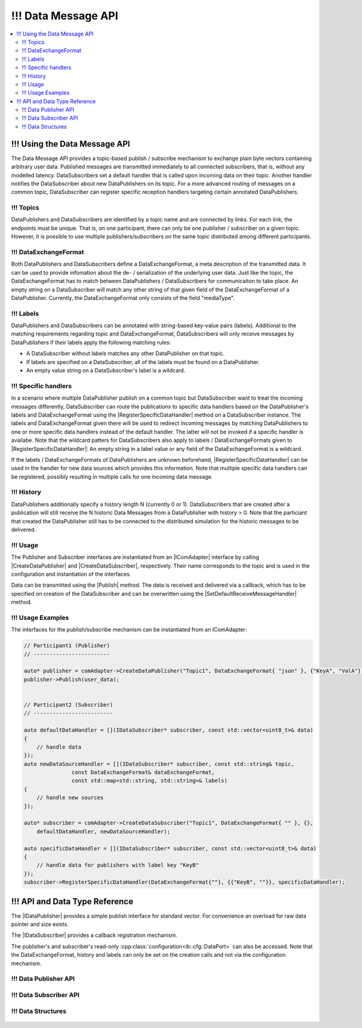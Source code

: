 ===================
!!! Data Message API
===================

.. Macros for docs use
.. |IComAdapter| replace:: :cpp:class:`IComAdapter<ib::mw::IComAdapter>`
.. |CreateDataPublisher| replace:: :cpp:func:`CreateDataPublisher<ib::mw::IComAdapter::CreateDataPublisher()>`
.. |CreateDataSubscriber| replace:: :cpp:func:`CreateDataSubscriber<ib::mw::IComAdapter::CreateDataSubscriber()>`
.. |Publish| replace:: :cpp:func:`Publish()<ib::sim::data::IDataPublisher::Publish()>`
.. |SetDefaultReceiveMessageHandler| replace:: :cpp:func:`SetDefaultReceiveMessageHandler()<ib::sim::data::IDataSubscriber::SetDefaultReceiveMessageHandler()>`
.. |RegisterSpecificDataHandler| replace:: :cpp:func:`RegisterSpecificDataHandler()<ib::sim::data::IDataSubscriber::RegisterSpecificDataHandler()>`
.. |IDataPublisher| replace:: :cpp:class:`IDataPublisher<ib::sim::data::IDataPublisher>`
.. |IDataSubscriber| replace:: :cpp:class:`IDataPublisher<ib::sim::data::IDataSubscriber>`
.. contents::
   :local:
   :depth: 3

!!! Using the Data Message API
--------------------------

The Data Message API provides a topic-based publish / subscribe mechanism to exchange plain byte vectors containing
arbitrary user data. Published messages are transmitted immediately to all connected subscribers, that is, without 
any modelled latency. DataSubscribers set a default handler that is called upon incoming data on their topic. Another 
handler notifies the DataSubscriber about new DataPublishers on its topic. For a more advanced routing of messages on 
a common topic, DataSubscriber can register specific reception handlers targeting certain annotated DataPublishers.

!!! Topics
~~~~~~

DataPublishers and DataSubscribers are identified by a topic name and are connected by links. For each link, the 
endpoints must be unique. That is, on one participant, there can only be one publisher / subscriber on a given topic.
However, it is possible to use multiple publishers/subscribers on the same topic distributed among different 
participants.

!!! DataExchangeFormat
~~~~~~~~~~~~~~~~~~

Both DataPublishers and DataSubscribers define a DataExchangeFormat, a meta description of the transmitted data. It can
be used to provide infomation about the de- / serialization of the underlying user data. Just like the topic, the 
DataExchangeFormat has to match between DataPublishers / DataSubscribers for communicaiton to take place. An empty 
string on a DataSubscriber will match any other string of that given field of the DataExchangeFormat of a 
DataPublisher. Currently, the DataExchangeFormat only consists of the field "mediaType".

!!! Labels
~~~~~~

DataPublishers and DataSubscribers can be annotated with string-based key-value pairs (labels). Additional to the 
matching requirements regarding topic and DataExchangeFormat, DataSubscribers will only receive messages by 
DataPublishers if their labels apply the following matching rules:

* A DataSubscriber without labels matches any other DataPublisher on that topic.
* If labels are specified on a DataSubscriber, all of the labels must be found on a DataPublisher.
* An empty value string on a DataSubscriber's label is a wildcard.

!!! Specific handlers
~~~~~~~~~~~~~~~~~

In a scenario where multiple DataPublisher publish on a common topic but DataSubscriber want to treat the incoming 
messages differently, DataSubscriber can route the publications to specific data handlers based on the DataPublisher's 
labels and DataExchangeFormat using the |RegisterSpecificDataHandler| method on a DataSubscriber instance.
The labels and DataExchangeFormat given there will be used to redirect incoming messages by matching DataPublishers to
one or more specific data handlers instead of the default handler. The latter will not be invoked if a specific handler is 
availabe. Note that the wildcard patters for DataSubscribers also apply to labels / DataExchangeFormats given to 
|RegisterSpecificDataHandler|: An empty string in a label value or any field of the DataExchangeFormat is a wildcard.

If the labels / DataExchangeFormats of DataPublishers are unknown beforehand, |RegisterSpecificDataHandler| can 
be used in the handler for new data sources which provides this information. Note that multiple specific data handlers can 
be registered, possibly resulting in multiple calls for one incoming data message.

!!! History
~~~~~~~

DataPublishers additionally specify a history length N (currently 0 or 1). DataSubscribers that are created after a 
publication will still receive the N historic Data Messages from a DataPublisher with history > 0. Note that the
particiant that created the DataPublisher still has to be connected to the distributed simulation for the historic 
messages to be delivered.

!!! Usage
~~~~~

The Publisher and Subscriber interfaces are instantiated from an |IComAdapter| interface by calling 
|CreateDataPublisher| and |CreateDataSubscriber|, respectively. Their name corresponds to the topic and is used in the
configuration and instantiation of the interfaces.

Data can be transmitted using the |Publish| method. The data is received and delivered via a callback, which has to be
specified on creation of the DataSubscriber and can be overwritten using the |SetDefaultReceiveMessageHandler| method.

!!! Usage Examples
~~~~~~~~~~~~~~

The interfaces for the publish/subscribe mechanism can be instantiated from an IComAdapter:

.. code-block:: cpp

    // Participant1 (Publisher)
    // ------------------------

    auto* publisher = comAdapter->CreateDataPublisher("Topic1", DataExchangeFormat{ "json" }, {"KeyA", "ValA"}, 1);
    publisher->Publish(user_data);


    // Participant2 (Subscriber)
    // -------------------------

    auto defaultDataHandler = [](IDataSubscriber* subscriber, const std::vector<uint8_t>& data) 
    {
        // handle data
    });
    auto newDataSourceHandler = [](IDataSubscriber* subscriber, const std::string& topic,
                   const DataExchangeFormat& dataExchangeFormat,
                   const std::map<std::string, std::string>& labels)
    {
        // handle new sources
    });

    auto* subscriber = comAdapter->CreateDataSubscriber("Topic1", DataExchangeFormat{ "" }, {}, 
        defaultDataHandler, newDataSourceHandler);

    auto specificDataHandler = [](IDataSubscriber* subscriber, const std::vector<uint8_t>& data) 
    {
        // handle data for publishers with label key "KeyB"
    });
    subscriber->RegisterSpecificDataHandler(DataExchangeFormat{""}, {{"KeyB", ""}}, specificDataHandler);


!!! API and Data Type Reference
---------------------------

The |IDataPublisher| provides a simple publish interface for standard vector. For convenience an overload for raw data 
pointer  and size exists.

The |IDataSubscriber| provides a callback registration mechanism.

The publisher's and subscriber's read-only :cpp:class:`configuration<ib::cfg::DataPort>` can also be accessed. Note 
that the DataExchangeFormat, history and labels can only be set on the creation calls and not via the configuration 
mechanism.

!!! Data Publisher API
~~~~~~~~~~~~~~~~~~

    .. doxygenclass:: ib::sim::data::IDataPublisher
       :members:

!!! Data Subscriber API
~~~~~~~~~~~~~~~~~~~

    .. doxygenclass:: ib::sim::data::IDataSubscriber
       :members:


!!! Data Structures
~~~~~~~~~~~~~~~

    .. doxygenstruct:: ib::cfg::DataPort
       :members:
